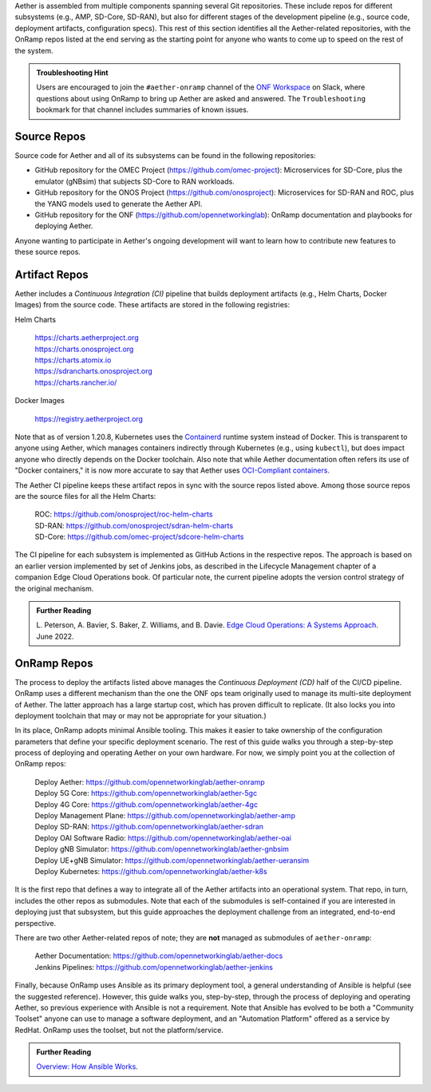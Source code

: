 .. Repositories
.. ---------------

Aether is assembled from multiple components
spanning several Git repositories. These include repos for different
subsystems (e.g., AMP, SD-Core, SD-RAN), but also for different stages
of the development pipeline (e.g., source code, deployment artifacts,
configuration specs).  This rest of this section identifies all the
Aether-related repositories, with the OnRamp repos listed at the end
serving as the starting point for anyone who wants to come
up to speed on the rest of the system.

.. admonition:: Troubleshooting Hint

  Users are encouraged to join the ``#aether-onramp`` channel of the
  `ONF Workspace <https://onf-community.slack.com/>`__ on Slack, where
  questions about using OnRamp to bring up Aether are asked and
  answered. The ``Troubleshooting`` bookmark for that channel includes
  summaries of known issues.

Source Repos
~~~~~~~~~~~~~~~~

Source code for Aether and all of its subsystems can be found in
the following repositories:

* GitHub repository for the OMEC Project
  (https://github.com/omec-project): Microservices for SD-Core, plus
  the emulator (gNBsim) that subjects SD-Core to RAN workloads.

* GitHub repository for the ONOS Project
  (https://github.com/onosproject): Microservices for SD-RAN and ROC,
  plus the YANG models used to generate the Aether API.

* GitHub repository for the ONF
  (https://github.com/opennetworkinglab): OnRamp documentation and
  playbooks for deploying Aether.

Anyone wanting to participate in Aether's ongoing development will
want to learn how to contribute new features to these source repos.

Artifact Repos
~~~~~~~~~~~~~~~~

Aether includes a *Continuous Integration (CI)* pipeline that builds
deployment artifacts (e.g., Helm Charts, Docker Images) from the
source code. These artifacts are stored in the following registries:

Helm Charts

 | https://charts.aetherproject.org
 | https://charts.onosproject.org
 | https://charts.atomix.io
 | https://sdrancharts.onosproject.org
 | https://charts.rancher.io/

Docker Images

 | https://registry.aetherproject.org

Note that as of version 1.20.8, Kubernetes uses the `Containerd
<https://containerd.io/>`__ runtime system instead of Docker. This is
transparent to anyone using Aether, which manages containers
indirectly through Kubernetes (e.g., using ``kubectl``), but does
impact anyone who directly depends on the Docker toolchain. Also note
that while Aether documentation often refers its use of "Docker
containers," it is now more accurate to say that Aether uses
`OCI-Compliant containers <https://opencontainers.org/>`__.

The Aether CI pipeline keeps these artifact repos in sync with the
source repos listed above. Among those source repos are the source
files for all the Helm Charts:

 | ROC: https://github.com/onosproject/roc-helm-charts
 | SD-RAN: https://github.com/onosproject/sdran-helm-charts
 | SD-Core: https://github.com/omec-project/sdcore-helm-charts

The CI pipeline for each subsystem is implemented as GitHub Actions in
the respective repos. The approach is based on an earlier version
implemented by set of Jenkins jobs, as described in the Lifecycle
Management chapter of a companion Edge Cloud Operations book. Of
particular note, the current pipeline adopts the version control
strategy of the original mechanism.

.. _reading_cicd:
.. admonition:: Further Reading

    L. Peterson, A. Bavier, S. Baker, Z. Williams, and B. Davie. `Edge
    Cloud Operations: A Systems Approach
    <https://ops.systemsapproach.org/lifecycle.html>`__. June 2022.

OnRamp Repos
~~~~~~~~~~~~~~~~~~~

The process to deploy the artifacts listed above manages the
*Continuous Deployment (CD)* half of the CI/CD pipeline. OnRamp uses a
different mechanism than the one the ONF ops team originally used to
manage its multi-site deployment of Aether.  The latter approach has a
large startup cost, which has proven difficult to replicate. (It also
locks you into deployment toolchain that may or may not be appropriate
for your situation.)

In its place, OnRamp adopts minimal Ansible tooling. This makes it
easier to take ownership of the configuration parameters that define
your specific deployment scenario.  The rest of this guide walks you
through a step-by-step process of deploying and operating Aether on
your own hardware.  For now, we simply point you at the collection of
OnRamp repos:

 | Deploy Aether: https://github.com/opennetworkinglab/aether-onramp
 | Deploy 5G Core: https://github.com/opennetworkinglab/aether-5gc
 | Deploy 4G Core: https://github.com/opennetworkinglab/aether-4gc
 | Deploy Management Plane: https://github.com/opennetworkinglab/aether-amp
 | Deploy SD-RAN: https://github.com/opennetworkinglab/aether-sdran
 | Deploy OAI Software Radio: https://github.com/opennetworkinglab/aether-oai
 | Deploy gNB Simulator: https://github.com/opennetworkinglab/aether-gnbsim
 | Deploy UE+gNB Simulator: https://github.com/opennetworkinglab/aether-ueransim
 | Deploy Kubernetes: https://github.com/opennetworkinglab/aether-k8s

It is the first repo that defines a way to integrate all of the Aether
artifacts into an operational system. That repo, in turn, includes the
other repos as submodules. Note that each of the submodules is
self-contained if you are interested in deploying just that subsystem,
but this guide approaches the deployment challenge from an
integrated, end-to-end perspective.

There are two other Aether-related repos of note; they are **not**
managed as submodules of ``aether-onramp``:

 | Aether Documentation: https://github.com/opennetworkinglab/aether-docs
 | Jenkins Pipelines: https://github.com/opennetworkinglab/aether-jenkins

Finally, because OnRamp uses Ansible as its primary deployment tool, a
general understanding of Ansible is helpful (see the suggested
reference).  However, this guide walks you, step-by-step, through the
process of deploying and operating Aether, so previous experience with
Ansible is not a requirement. Note that Ansible has evolved to be both
a "Community Toolset" anyone can use to manage a software deployment,
and an "Automation Platform" offered as a service by RedHat. OnRamp
uses the toolset, but not the platform/service.

.. _reading_ansible:
.. admonition:: Further Reading

   `Overview: How Ansible Works <https://www.ansible.com/overview/how-ansible-works>`__.

